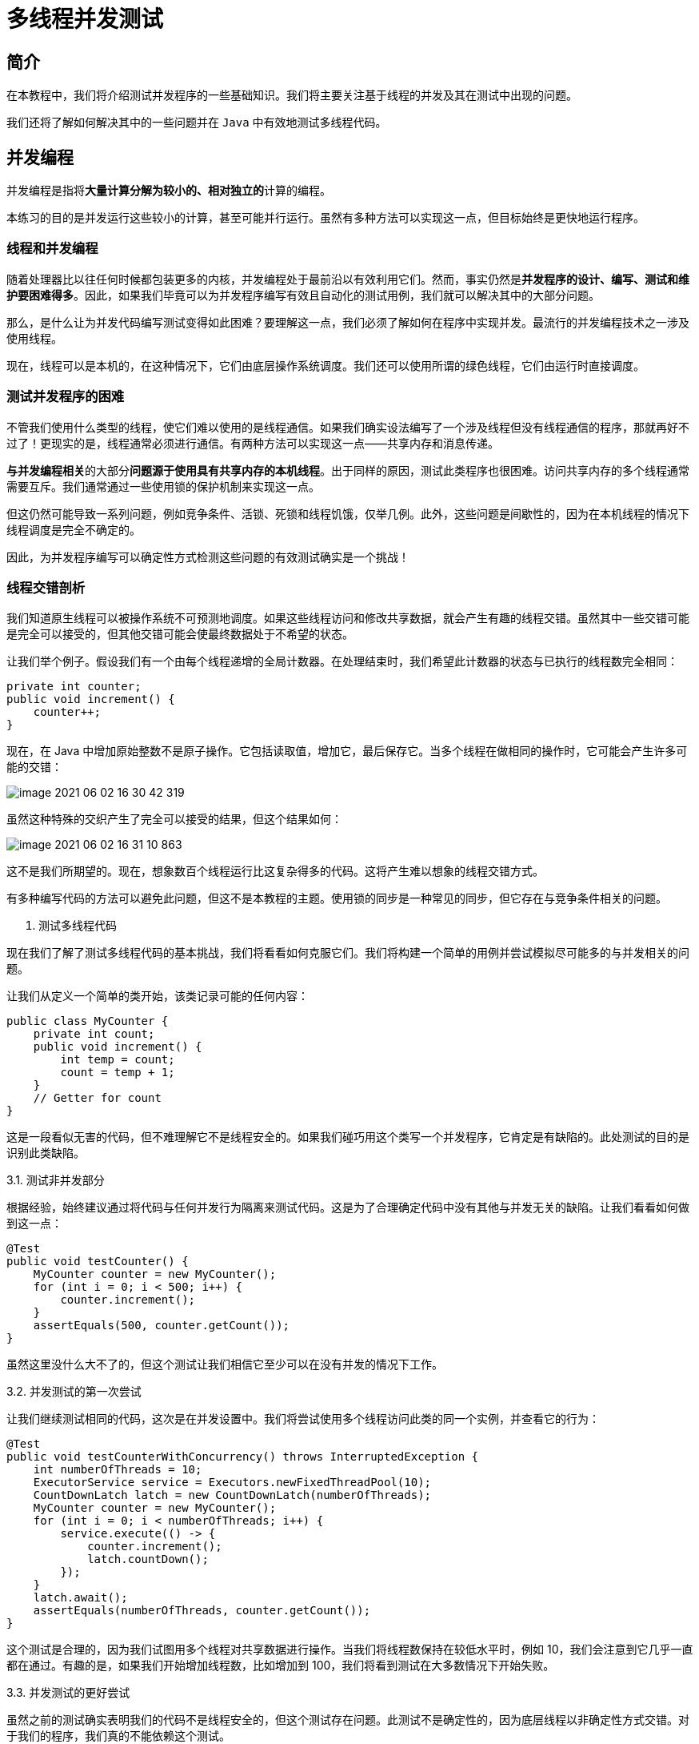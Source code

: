 = 多线程并发测试

== 简介

在本教程中，我们将介绍测试并发程序的一些基础知识。我们将主要关注基于线程的并发及其在测试中出现的问题。

我们还将了解如何解决其中的一些问题并在 `Java` 中有效地测试多线程代码。

== 并发编程

并发编程是指将**大量计算分解为较小的、相对独立的**计算的编程。

本练习的目的是并发运行这些较小的计算，甚至可能并行运行。虽然有多种方法可以实现这一点，但目标始终是更快地运行程序。

=== 线程和并发编程

随着处理器比以往任何时候都包装更多的内核，并发编程处于最前沿以有效利用它们。然而，事实仍然是**并发程序的设计、编写、测试和维护要困难得多**。因此，如果我们毕竟可以为并发程序编写有效且自动化的测试用例，我们就可以解决其中的大部分问题。

那么，是什么让为并发代码编写测试变得如此困难？要理解这一点，我们必须了解如何在程序中实现并发。最流行的并发编程技术之一涉及使用线程。

现在，线程可以是本机的，在这种情况下，它们由底层操作系统调度。我们还可以使用所谓的绿色线程，它们由运行时直接调度。

=== 测试并发程序的困难
不管我们使用什么类型的线程，使它们难以使用的是线程通信。如果我们确实设法编写了一个涉及线程但没有线程通信的程序，那就再好不过了！更现实的是，线程通常必须进行通信。有两种方法可以实现这一点——共享内存和消息传递。

**与并发编程相关**的大部分**问题源于使用具有共享内存的本机线程**。出于同样的原因，测试此类程序也很困难。访问共享内存的多个线程通常需要互斥。我们通常通过一些使用锁的保护机制来实现这一点。

但这仍然可能导致一系列问题，例如竞争条件、活锁、死锁和线程饥饿，仅举几例。此外，这些问题是间歇性的，因为在本机线程的情况下线程调度是完全不确定的。

因此，为并发程序编写可以确定性方式检测这些问题的有效测试确实是一个挑战！

=== 线程交错剖析

我们知道原生线程可以被操作系统不可预测地调度。如果这些线程访问和修改共享数据，就会产生有趣的线程交错。虽然其中一些交错可能是完全可以接受的，但其他交错可能会使最终数据处于不希望的状态。

让我们举个例子。假设我们有一个由每个线程递增的全局计数器。在处理结束时，我们希望此计数器的状态与已执行的线程数完全相同：

[source,java]
----
private int counter;
public void increment() {
    counter++;
}
----

现在，在 Java 中增加原始整数不是原子操作。它包括读取值，增加它，最后保存它。当多个线程在做相同的操作时，它可能会产生许多可能的交错：

image::concurrent-test/image-2021-06-02-16-30-42-319.png[]

虽然这种特殊的交织产生了完全可以接受的结果，但这个结果如何：

image::concurrent-test/image-2021-06-02-16-31-10-863.png[]

这不是我们所期望的。现在，想象数百个线程运行比这复杂得多的代码。这将产生难以想象的线程交错方式。

有多种编写代码的方法可以避免此问题，但这不是本教程的主题。使用锁的同步是一种常见的同步，但它存在与竞争条件相关的问题。

3. 测试多线程代码

现在我们了解了测试多线程代码的基本挑战，我们将看看如何克服它们。我们将构建一个简单的用例并尝试模拟尽可能多的与并发相关的问题。

让我们从定义一个简单的类开始，该类记录可能的任何内容：

----
public class MyCounter {
    private int count;
    public void increment() {
        int temp = count;
        count = temp + 1;
    }
    // Getter for count
}
----

这是一段看似无害的代码，但不难理解它不是线程安全的。如果我们碰巧用这个类写一个并发程序，它肯定是有缺陷的。此处测试的目的是识别此类缺陷。

3.1. 测试非并发部分

根据经验，始终建议通过将代码与任何并发行为隔离来测试代码。这是为了合理确定代码中没有其他与并发无关的缺陷。让我们看看如何做到这一点：

----
@Test
public void testCounter() {
    MyCounter counter = new MyCounter();
    for (int i = 0; i < 500; i++) {
        counter.increment();
    }
    assertEquals(500, counter.getCount());
}
----

虽然这里没什么大不了的，但这个测试让我们相信它至少可以在没有并发的情况下工作。

3.2. 并发测试的第一次尝试

让我们继续测试相同的代码，这次是在并发设置中。我们将尝试使用多个线程访问此类的同一个实例，并查看它的行为：

----
@Test
public void testCounterWithConcurrency() throws InterruptedException {
    int numberOfThreads = 10;
    ExecutorService service = Executors.newFixedThreadPool(10);
    CountDownLatch latch = new CountDownLatch(numberOfThreads);
    MyCounter counter = new MyCounter();
    for (int i = 0; i < numberOfThreads; i++) {
        service.execute(() -> {
            counter.increment();
            latch.countDown();
        });
    }
    latch.await();
    assertEquals(numberOfThreads, counter.getCount());
}
----

这个测试是合理的，因为我们试图用多个线程对共享数据进行操作。当我们将线程数保持在较低水平时，例如 10，我们会注意到它几乎一直都在通过。有趣的是，如果我们开始增加线程数，比如增加到 100，我们将看到测试在大多数情况下开始失败。

3.3. 并发测试的更好尝试

虽然之前的测试确实表明我们的代码不是线程安全的，但这个测试存在问题。此测试不是确定性的，因为底层线程以非确定性方式交错。对于我们的程序，我们真的不能依赖这个测试。

我们需要的是一种控制线程交错的方法，这样我们就可以用更少的线程以一种确定性的方式揭示并发问题。我们将从稍微调整我们正在测试的代码开始：

----
public synchronized void increment() throws InterruptedException {
    int temp = count;
    wait(100);
    count = temp + 1;
}
----

在这里，我们使方法同步并在方法内的两个步骤之间引入了等待。的同步关键字确保只有一个线程可以修改计数在一个时间变量，并且等待介绍每个线程执行之间的延迟。

请注意，我们不一定要修改我们打算测试的代码。但是，由于影响线程调度的方法并不多，因此我们采用了这种方法。

在后面的部分中，我们将看到如何在不更改代码的情况下做到这一点。

现在，让我们像之前一样测试这段代码：

----
@Test
public void testSummationWithConcurrency() throws InterruptedException {
    int numberOfThreads = 2;
    ExecutorService service = Executors.newFixedThreadPool(10);
    CountDownLatch latch = new CountDownLatch(numberOfThreads);
    MyCounter counter = new MyCounter();
    for (int i = 0; i < numberOfThreads; i++) {
        service.submit(() -> {
            try {
                counter.increment();
            } catch (InterruptedException e) {
                // Handle exception
            }
            latch.countDown();
        });
    }
    latch.await();
    assertEquals(numberOfThreads, counter.getCount());
}
----

在这里，我们只用两个线程运行它，并且很有可能我们能够得到我们一直遗漏的缺陷。我们在这里所做的是尝试实现特定的线程交错，我们知道这会影响我们。虽然有利于演示，但我们可能会发现这对实际目的没有用。

4. 可用的测试工具

随着线程数量的增加，它们可能交错的方式数量呈指数增长。它只是无法弄清楚所有这些的交错和测试他们。我们必须依靠工具为我们进行相同或类似的工作。幸运的是，有几个可以让我们的生活更轻松。

我们可以使用两大类工具来测试并发代码。第一个使我们能够对具有许多线程的并发代码产生相当高的压力。压力增加了罕见交错的可能性，从而增加了我们发现缺陷的机会。

第二个使我们能够模拟特定的线程交错，从而帮助我们更确定地发现缺陷。


